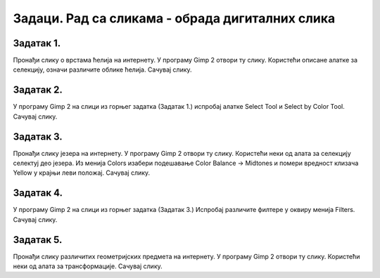 Задаци. Рад са сликама - обрада дигиталних слика
=================================================

Задатак 1.
~~~~~~~~~~

Пронађи слику о врстама ћелија на интернету. У програму Gimp 2 отвори ту слику. 
Користећи описане алатке за селекцију, означи различите облике ћелија. 
Сачувај слику.

Задатак 2.
~~~~~~~~~~

У програму Gimp 2 на слици из горњег задатка (Задатак 1.) испробај алатке Select Tool и Select by Color Tool.
Сачувај слику.

Задатак 3.
~~~~~~~~~~

Пронађи слику језера на интернету. У програму Gimp 2 отвори ту слику. Користећи неки од алата за селекцију селектуј део језера.
Из менија Colors изабери подешавање Color Balance → Midtones и помери вредност клизача Yellow у крајњи леви положај. 
Сачувај слику.

Задатак 4.
~~~~~~~~~~
 
У програму Gimp 2 на слици из горњег задатка (Задатак 3.)  Испробај различите филтере у оквиру менија Filters.
Сачувај слику.

Задатак 5.
~~~~~~~~~~

Пронађи слику различитих геометријских предмета на интернету. У програму Gimp 2 отвори ту слику. 
Користећи неки од алата за трансформације.
Сачувај слику.	 


